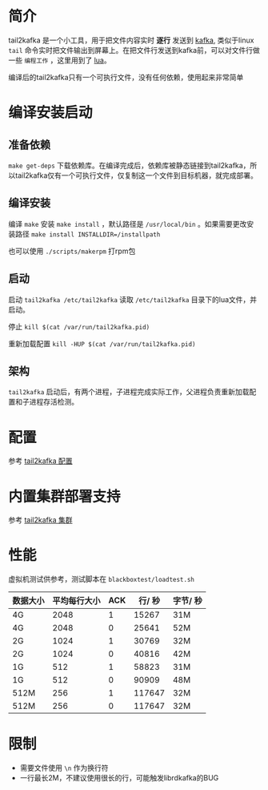 * 简介
tail2kafka 是一个小工具，用于把文件内容实时 *逐行* 发送到 [[https://kafka.apache.org/][kafka]], 类似于linux ~tail~ 命令实时把文件输出到屏幕上。在把文件行发送到kafka前，可以对文件行做一些 ~编程工作~ ，这里用到了 [[https://www.lua.org/][lua]]。

编译后的tail2kafka只有一个可执行文件，没有任何依赖，使用起来非常简单

* 编译安装启动
** 准备依赖
~make get-deps~ 下载依赖库。在编译完成后，依赖库被静态链接到tail2kafka，所以tail2kafka仅有一个可执行文件，仅复制这一个文件到目标机器，就完成部署。

** 编译安装
编译 ~make~ 安装 ~make install~ ，默认路径是 ~/usr/local/bin~ 。如果需要更改安装路径 ~make install INSTALLDIR=/installpath~

也可以使用 =./scripts/makerpm= 打rpm包

** 启动
启动 ~tail2kafka /etc/tail2kafka~ 读取 =/etc/tail2kafka= 目录下的lua文件，并启动。

停止 ~kill $(cat /var/run/tail2kafka.pid)~

重新加载配置 ~kill -HUP $(cat /var/run/tail2kafka.pid)~

** 架构
=tail2kafka= 启动后，有两个进程，子进程完成实际工作，父进程负责重新加载配置和子进程存活检测。

* 配置
参考 [[./doc/tail2kafka-config.org][tail2kafka 配置]]

* 内置集群部署支持
参考 [[./doc/tail2kafka-cluster.org][tail2kafka 集群]]

* 性能
虚拟机测试供参考，测试脚本在 ~blackboxtest/loadtest.sh~

| 数据大小 | 平均每行大小 | ACK | 行/ 秒 | 字节/ 秒 |
|----------+--------------+-----+--------+----------|
| 4G       |         2048 |   1 |  15267 | 31M      |
| 4G       |         2048 |   0 |  25641 | 52M      |
| 2G       |         1024 |   1 |  30769 | 32M      |
| 2G       |         1024 |   0 |  40816 | 42M      |
| 1G       |          512 |   1 |  58823 | 31M      |
| 1G       |          512 |   0 |  90909 | 48M      |
| 512M     |          256 |   1 | 117647 | 32M      |
| 512M     |          256 |   0 | 117647 | 32M      |

* 限制
- 需要文件使用 =\n= 作为换行符
- 一行最长2M，不建议使用很长的行，可能触发librdkafka的BUG
